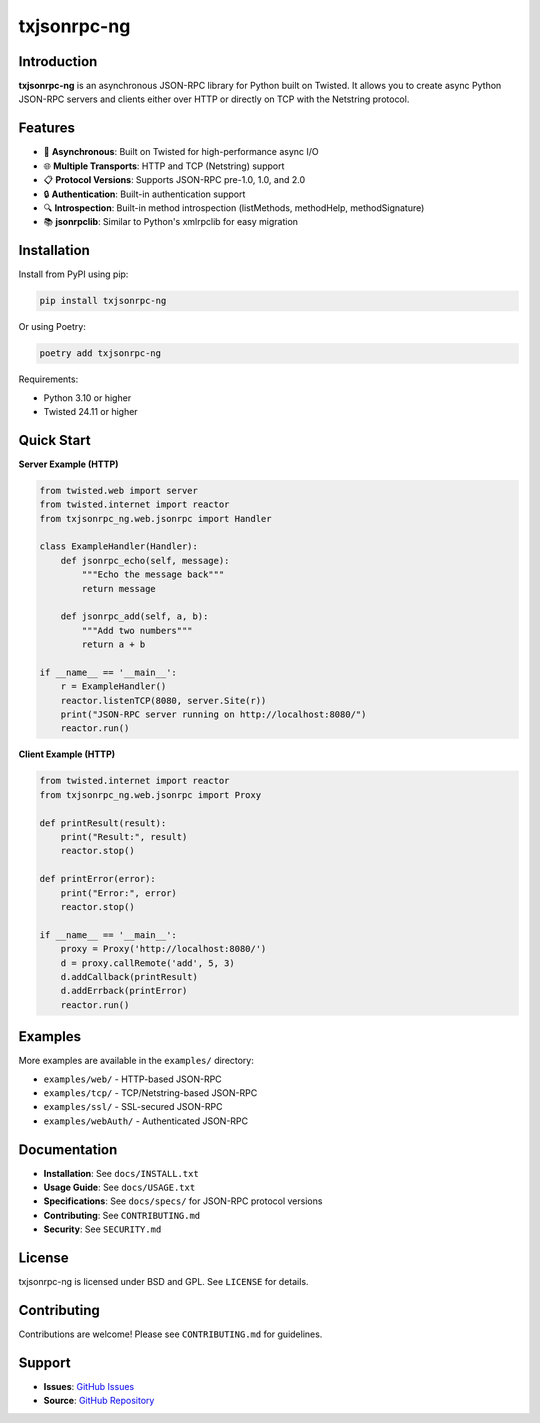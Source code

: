 ============
txjsonrpc-ng
============

.. image:: https://img.shields.io/pypi/v/txjsonrpc-ng.svg
    :alt: PyPI version
    :target: https://pypi.org/project/txjsonrpc-ng/

.. image:: https://img.shields.io/pypi/pyversions/txjsonrpc-ng.svg
    :alt: Python versions
    :target: https://pypi.org/project/txjsonrpc-ng/

.. image:: https://img.shields.io/github/license/wuan/txjsonrpc.svg
    :alt: License
    :target: https://github.com/wuan/txjsonrpc/blob/main/LICENSE

.. image:: https://sonarcloud.io/api/project_badges/measure?project=wuan_txjsonrpc&metric=alert_status
    :alt: Quality gate
    :target: https://sonarcloud.io/project/overview?id=wuan_txjsonrpc

.. image:: https://sonarcloud.io/api/project_badges/measure?project=wuan_txjsonrpc&metric=coverage
    :alt: Coverage
    :target: https://sonarcloud.io/project/overview?id=wuan_txjsonrpc

.. image:: https://sonarcloud.io/api/project_badges/measure?project=wuan_txjsonrpc&metric=reliability_rating
    :alt: Reliability rating
    :target: https://sonarcloud.io/project/overview?id=wuan_txjsonrpc

.. image:: https://api.scorecard.dev/projects/github.com/wuan/txjsonrpc/badge
    :alt: OpenSSF Scorecard
    :target: https://scorecard.dev/viewer/?uri=github.com/wuan/txjsonrpc

------------
Introduction
------------

**txjsonrpc-ng** is an asynchronous JSON-RPC library for Python built on Twisted. It allows you to create async Python JSON-RPC servers and clients either over HTTP or directly on TCP with the Netstring protocol.

--------
Features
--------

* 🚀 **Asynchronous**: Built on Twisted for high-performance async I/O
* 🌐 **Multiple Transports**: HTTP and TCP (Netstring) support
* 📋 **Protocol Versions**: Supports JSON-RPC pre-1.0, 1.0, and 2.0
* 🔒 **Authentication**: Built-in authentication support
* 🔍 **Introspection**: Built-in method introspection (listMethods, methodHelp, methodSignature)
* 📚 **jsonrpclib**: Similar to Python's xmlrpclib for easy migration

------------
Installation
------------

Install from PyPI using pip:

.. code-block:: bash

    pip install txjsonrpc-ng

Or using Poetry:

.. code-block:: bash

    poetry add txjsonrpc-ng

Requirements:

* Python 3.10 or higher
* Twisted 24.11 or higher

-----------
Quick Start
-----------

**Server Example (HTTP)**

.. code-block:: python

    from twisted.web import server
    from twisted.internet import reactor
    from txjsonrpc_ng.web.jsonrpc import Handler

    class ExampleHandler(Handler):
        def jsonrpc_echo(self, message):
            """Echo the message back"""
            return message
        
        def jsonrpc_add(self, a, b):
            """Add two numbers"""
            return a + b

    if __name__ == '__main__':
        r = ExampleHandler()
        reactor.listenTCP(8080, server.Site(r))
        print("JSON-RPC server running on http://localhost:8080/")
        reactor.run()

**Client Example (HTTP)**

.. code-block:: python

    from twisted.internet import reactor
    from txjsonrpc_ng.web.jsonrpc import Proxy

    def printResult(result):
        print("Result:", result)
        reactor.stop()

    def printError(error):
        print("Error:", error)
        reactor.stop()

    if __name__ == '__main__':
        proxy = Proxy('http://localhost:8080/')
        d = proxy.callRemote('add', 5, 3)
        d.addCallback(printResult)
        d.addErrback(printError)
        reactor.run()

--------
Examples
--------

More examples are available in the ``examples/`` directory:

* ``examples/web/`` - HTTP-based JSON-RPC
* ``examples/tcp/`` - TCP/Netstring-based JSON-RPC
* ``examples/ssl/`` - SSL-secured JSON-RPC
* ``examples/webAuth/`` - Authenticated JSON-RPC

-------------
Documentation
-------------

* **Installation**: See ``docs/INSTALL.txt``
* **Usage Guide**: See ``docs/USAGE.txt``
* **Specifications**: See ``docs/specs/`` for JSON-RPC protocol versions
* **Contributing**: See ``CONTRIBUTING.md``
* **Security**: See ``SECURITY.md``

-------
License
-------

txjsonrpc-ng is licensed under BSD and GPL. See ``LICENSE`` for details.

------------
Contributing
------------

Contributions are welcome! Please see ``CONTRIBUTING.md`` for guidelines.

-------
Support
-------

* **Issues**: `GitHub Issues <https://github.com/wuan/txjsonrpc/issues>`_
* **Source**: `GitHub Repository <https://github.com/wuan/txjsonrpc>`_
